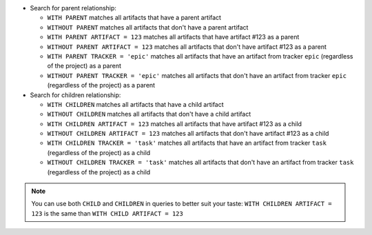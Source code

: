 - Search for parent relationship:

  * ``WITH PARENT`` matches all artifacts that have a parent artifact
  * ``WITHOUT PARENT`` matches all artifacts that don't have a parent artifact
  * ``WITH PARENT ARTIFACT = 123`` matches all artifacts that have artifact #123 as a parent
  * ``WITHOUT PARENT ARTIFACT = 123`` matches all artifacts that don't have artifact #123 as a parent
  * ``WITH PARENT TRACKER = 'epic'`` matches all artifacts that have an artifact from tracker ``epic`` (regardless of the project) as a parent
  * ``WITHOUT PARENT TRACKER = 'epic'`` matches all artifacts that don't have an artifact from tracker ``epic`` (regardless of the project) as a parent

- Search for children relationship:

  * ``WITH CHILDREN`` matches all artifacts that have a child artifact
  * ``WITHOUT CHILDREN`` matches all artifacts that don't have a child artifact
  * ``WITH CHILDREN ARTIFACT = 123`` matches all artifacts that have artifact #123 as a child
  * ``WITHOUT CHILDREN ARTIFACT = 123`` matches all artifacts that don't have artifact #123 as a child
  * ``WITH CHILDREN TRACKER = 'task'`` matches all artifacts that have an artifact from tracker ``task`` (regardless of the project) as a child
  * ``WITHOUT CHILDREN TRACKER = 'task'`` matches all artifacts that don't have an artifact from tracker ``task`` (regardless of the project) as a child

.. NOTE:: You can use both ``CHILD`` and ``CHILDREN`` in queries to better suit your taste:
   ``WITH CHILDREN ARTIFACT = 123`` is the same than ``WITH CHILD ARTIFACT = 123``

